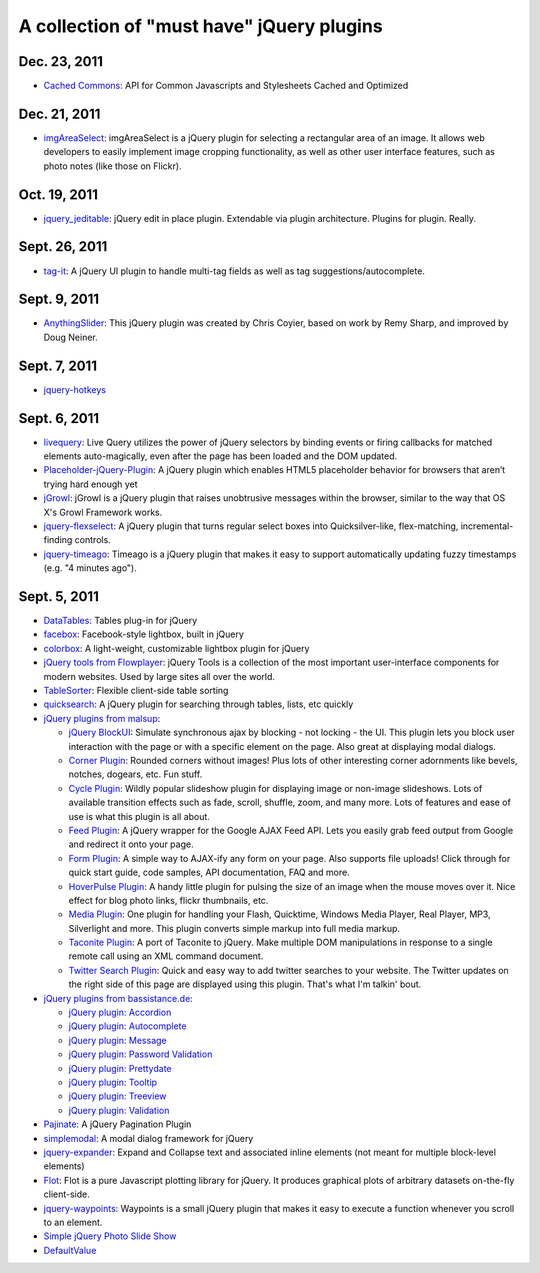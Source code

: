 A collection of "must have" jQuery plugins
============================================


Dec. 23, 2011
---------------------

- `Cached Commons <http://cachedcommons.org/>`_: API for Common Javascripts and Stylesheets Cached and Optimized

Dec. 21, 2011
---------------------

- `imgAreaSelect <http://odyniec.net/projects/imgareaselect/>`_: imgAreaSelect is a jQuery plugin for selecting a rectangular area of an image. It allows web developers to easily implement image cropping functionality, as well as other user interface features, such as photo notes (like those on Flickr).

Oct. 19, 2011
---------------------

- `jquery_jeditable <https://github.com/tuupola/jquery_jeditable>`_: jQuery edit in place plugin. Extendable via plugin architecture. Plugins for plugin. Really.

Sept. 26, 2011
---------------------

- `tag-it <http://aehlke.github.com/tag-it/>`_: A jQuery UI plugin to handle multi-tag fields as well as tag suggestions/autocomplete. 

Sept. 9, 2011
---------------------

- `AnythingSlider <https://github.com/ProLoser/AnythingSlider>`_: This jQuery plugin was created by Chris Coyier, based on work by Remy Sharp, and improved by Doug Neiner. 

Sept. 7, 2011
---------------------

- `jquery-hotkeys <https://github.com/github/jquery-hotkeys>`_

Sept. 6, 2011
---------------------

- `livequery <https://github.com/brandonaaron/livequery>`_: Live Query utilizes the power of jQuery selectors by binding events or firing callbacks for matched elements auto-magically, even after the page has been loaded and the DOM updated. 

- `Placeholder-jQuery-Plugin <https://github.com/mathiasbynens/Placeholder-jQuery-Plugin>`_: A jQuery plugin which enables HTML5 placeholder behavior for browsers that aren’t trying hard enough yet 

- `jGrowl <http://stanlemon.net/projects/jgrowl.html>`_: jGrowl is a jQuery plugin that raises unobtrusive messages within the browser, similar to the way that OS X's Growl Framework works.

- `jquery-flexselect <https://github.com/rmm5t/jquery-flexselect>`_: A jQuery plugin that turns regular select boxes into Quicksilver-like, flex-matching, incremental-finding controls. 

- `jquery-timeago <https://github.com/rmm5t/jquery-timeago>`_: Timeago is a jQuery plugin that makes it easy to support automatically updating fuzzy timestamps (e.g. "4 minutes ago"). 


Sept. 5, 2011
---------------------

- `DataTables <http://www.datatables.net/>`_: Tables plug-in for jQuery 

- `facebox <http://defunkt.io/facebox/>`_: Facebook-style lightbox, built in
  jQuery 

- `colorbox <http://colorpowered.com/colorbox/>`_: A light-weight, customizable
  lightbox plugin for jQuery 

- `jQuery tools from Flowplayer <http://flowplayer.org/tools/index.html>`_:
  jQuery Tools is a collection of the most important user-interface components
  for modern websites. Used by large sites all over the world.

- `TableSorter <http://tablesorter.com/>`_: Flexible client-side table sorting

- `quicksearch <https://github.com/riklomas/quicksearch>`_: A jQuery plugin for
  searching through tables, lists, etc quickly

- `jQuery plugins from malsup <http://malsup.com/jquery/>`_:
  
  * `jQuery BlockUI <http://malsup.com/jquery/block/>`_: Simulate synchronous ajax by blocking - not locking - the UI. This plugin lets you block user interaction with the page or with a specific element on the page. Also great at displaying modal dialogs.

  * `Corner Plugin <http://malsup.com/jquery/corner/>`_: Rounded corners without images! Plus lots of other interesting corner adornments like bevels, notches, dogears, etc. Fun stuff.    

  * `Cycle Plugin <http://malsup.com/jquery/cycle/>`_: Wildly popular slideshow plugin for displaying image or non-image slideshows. Lots of available transition effects such as fade, scroll, shuffle, zoom, and many more. Lots of features and ease of use is what this plugin is all about.

  * `Feed Plugin <http://malsup.com/jquery/gfeed/>`_: A jQuery wrapper for the Google AJAX Feed API. Lets you easily grab feed output from Google and redirect it onto your page.

  * `Form Plugin <http://malsup.com/jquery/form/>`_: A simple way to AJAX-ify any form on your page. Also supports file uploads! Click through for quick start guide, code samples, API documentation, FAQ and more.

  * `HoverPulse Plugin <http://malsup.com/jquery/hoverpulse/>`_: A handy little plugin for pulsing the size of an image when the mouse moves over it. Nice effect for blog photo links, flickr thumbnails, etc.

  * `Media Plugin <http://malsup.com/jquery/media/>`_: One plugin for handling your Flash, Quicktime, Windows Media Player, Real Player, MP3, Silverlight and more. This plugin converts simple markup into full media markup.

  * `Taconite Plugin <http://malsup.com/jquery/taconite/>`_: A port of Taconite to jQuery. Make multiple DOM manipulations in response to a single remote call using an XML command document.

  * `Twitter Search Plugin <http://malsup.com/jquery/twitter/>`_: Quick and easy way to add twitter searches to your website. The Twitter updates on the right side of this page are displayed using this plugin. That's what I'm talkin' bout.

- `jQuery plugins from bassistance.de <http://bassistance.de/jquery-plugins/>`_:

  * `jQuery plugin: Accordion <http://bassistance.de/jquery-plugins/jquery-plugin-accordion/>`_

  * `jQuery plugin: Autocomplete <http://bassistance.de/jquery-plugins/jquery-plugin-autocomplete/>`_

  * `jQuery plugin: Message <http://bassistance.de/jquery-plugins/jquery-plugin-message/>`_

  * `jQuery plugin: Password Validation <http://bassistance.de/jquery-plugins/jquery-plugin-password-validation/>`_

  * `jQuery plugin: Prettydate <http://bassistance.de/jquery-plugins/jquery-plugin-prettydate/>`_

  * `jQuery plugin: Tooltip <http://bassistance.de/jquery-plugins/jquery-plugin-tooltip/>`_

  * `jQuery plugin: Treeview <http://bassistance.de/jquery-plugins/jquery-plugin-treeview/>`_

  * `jQuery plugin: Validation <http://bassistance.de/jquery-plugins/jquery-plugin-validation/>`_ 

- `Pajinate <https://github.com/wesnolte/Pajinate>`_: A jQuery Pagination Plugin
 
- `simplemodal <https://github.com/ericmmartin/simplemodal>`_: A modal dialog framework for jQuery

- `jquery-expander <https://github.com/kswedberg/jquery-expander>`_: Expand and Collapse text and associated inline elements (not meant for multiple block-level elements)

- `Flot <http://code.google.com/p/flot/>`_: Flot is a pure Javascript plotting library for jQuery. It produces graphical plots of arbitrary datasets on-the-fly client-side.

- `jquery-waypoints <https://github.com/imakewebthings/jquery-waypoints>`_: Waypoints is a small jQuery plugin that makes it easy to execute a function whenever you scroll to an element.

- `Simple jQuery Photo Slide Show <http://www.queness.com/resources/html/slideshow2/index.html>`_ 

- `DefaultValue <http://blog.lxneng.com/?p=172>`_
